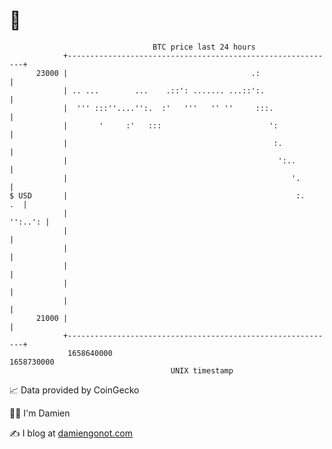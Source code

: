 * 👋

#+begin_example
                                   BTC price last 24 hours                    
               +------------------------------------------------------------+ 
         23000 |                                         .:                 | 
               | .. ...        ...    .::': ....... ...::':.                | 
               |  ''' :::''....'':.  :'   '''   '' ''     :::.              | 
               |       '     :'   :::                        ':             | 
               |                                              :.            | 
               |                                               ':..         | 
               |                                                  '.        | 
   $ USD       |                                                   :.    .  | 
               |                                                    '':..': | 
               |                                                            | 
               |                                                            | 
               |                                                            | 
               |                                                            | 
               |                                                            | 
         21000 |                                                            | 
               +------------------------------------------------------------+ 
                1658640000                                        1658730000  
                                       UNIX timestamp                         
#+end_example
📈 Data provided by CoinGecko

🧑‍💻 I'm Damien

✍️ I blog at [[https://www.damiengonot.com][damiengonot.com]]
